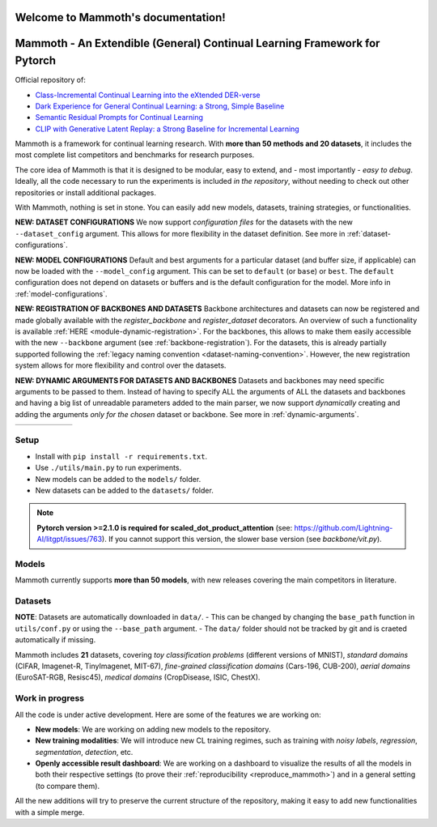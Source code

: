 Welcome to Mammoth's documentation!
===================================
.. image:: _static/logo.png
    :alt: logo
    :align: center
    :height: 230px
    :width: 230px

Mammoth - An Extendible (General) Continual Learning Framework for Pytorch
==========================================================================

Official repository of:

- `Class-Incremental Continual Learning into the eXtended DER-verse <https://arxiv.org/abs/2201.00766>`_
- `Dark Experience for General Continual Learning: a Strong, Simple Baseline <https://papers.nips.cc/paper/2020/hash/b704ea2c39778f07c617f6b7ce480e9e-Abstract.html>`_
- `Semantic Residual Prompts for Continual Learning <https://arxiv.org/abs/2403.06870>`_
- `CLIP with Generative Latent Replay: a Strong Baseline for Incremental Learning <https://arxiv.org/abs/2407.15793>`_

Mammoth is a framework for continual learning research. With **more than 50 methods and 20 datasets**, it includes the most complete list competitors and benchmarks for research purposes.

The core idea of Mammoth is that it is designed to be modular, easy to extend, and - most importantly - *easy to debug*.
Ideally, all the code necessary to run the experiments is included *in the repository*, without needing to check out other repositories or install additional packages.

With Mammoth, nothing is set in stone. You can easily add new models, datasets, training strategies, or functionalities.

**NEW: DATASET CONFIGURATIONS** We now support *configuration files* for the datasets with the new ``--dataset_config`` argument. This allows for more flexibility in the dataset definition. See more in :ref:`dataset-configurations`.

**NEW: MODEL CONFIGURATIONS** Default and best arguments for a particular dataset (and buffer size, if applicable) can now be loaded with the ``--model_config`` argument. This can be set to ``default`` (or ``base``) or ``best``. The ``default`` configuration does not depend on datasets or buffers and is the default configuration for the model. More info in :ref:`model-configurations`.

**NEW: REGISTRATION OF BACKBONES AND DATASETS** Backbone architectures and datasets can now be registered and made globally available with the `register_backbone` and `register_dataset` decorators. An overview of such a functionality is available :ref:`HERE <module-dynamic-registration>`. For the backbones, this allows to make them easily accessible with the new ``--backbone`` argument (see :ref:`backbone-registration`). For the datasets, this is already partially supported following the :ref:`legacy naming convention <dataset-naming-convention>`. However, the new registration system allows for more flexibility and control over the datasets. 

**NEW: DYNAMIC ARGUMENTS FOR DATASETS AND BACKBONES** Datasets and backbones may need specific arguments to be passed to them. Instead of having to specify ALL the arguments of ALL the datasets and backbones and having a big list of unreadable parameters added to the main parser, we now support *dynamically* creating and adding the arguments *only for the chosen* dataset or backbone. See more in :ref:`dynamic-arguments`.

.. list-table::
   :widths: 15 15 15 15 15 15
   :class: centered
   :stub-columns: 0

   * - .. image:: _static/seq_mnist.gif
         :alt: Sequential MNIST
         :height: 112px
         :width: 112px

     - .. image:: _static/seq_cifar10.gif
         :alt: Sequential CIFAR-10
         :height: 112px
         :width: 112px

     - .. image:: _static/seq_tinyimg.gif
         :alt: Sequential TinyImagenet
         :height: 112px
         :width: 112px

     - .. image:: _static/perm_mnist.gif
         :alt: Permuted MNIST
         :height: 112px
         :width: 112px

     - .. image:: _static/rot_mnist.gif
         :alt: Rotated MNIST
         :height: 112px
         :width: 112px

     - .. image:: _static/mnist360.gif
         :alt: MNIST-360
         :height: 112px
         :width: 112px

Setup
-----

- Install with ``pip install -r requirements.txt``.
- Use ``./utils/main.py`` to run experiments.
- New models can be added to the ``models/`` folder.
- New datasets can be added to the ``datasets/`` folder.

.. note::
    **Pytorch version >=2.1.0 is required for scaled_dot_product_attention** (see: https://github.com/Lightning-AI/litgpt/issues/763). If you cannot support this version, the slower base version (see `backbone/vit.py`).

Models
------

Mammoth currently supports **more than 50 models**, with new releases covering the main competitors in literature.

Datasets
--------

**NOTE**: Datasets are automatically downloaded in ``data/``.
- This can be changed by changing the ``base_path`` function in ``utils/conf.py`` or using the ``--base_path`` argument.
- The ``data/`` folder should not be tracked by git and is craeted automatically if missing.

Mammoth includes **21** datasets, covering *toy classification problems* (different versions of MNIST), *standard domains* (CIFAR, Imagenet-R, TinyImagenet, MIT-67), *fine-grained classification domains* (Cars-196, CUB-200), *aerial domains* (EuroSAT-RGB, Resisc45), *medical domains* (CropDisease, ISIC, ChestX).

Work in progress
----------------

All the code is under active development. Here are some of the features we are working on:

- **New models**: We are working on adding new models to the repository.
- **New training modalities**: We will introduce new CL training regimes, such as training with *noisy labels*, *regression*, *segmentation*, *detection*, etc.
- **Openly accessible result dashboard**: We are working on a dashboard to visualize the results of all the models in both their respective settings (to prove their :ref:`reproducibility <reproduce_mammoth>`) and in a general setting (to compare them). 

All the new additions will try to preserve the current structure of the repository, making it easy to add new functionalities with a simple merge.
